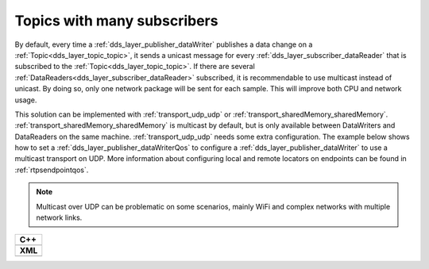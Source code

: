 .. _use-case-manySubscribers:

Topics with many subscribers
============================

By default, every time a :ref:`dds_layer_publisher_dataWriter` publishes a data change on a
:ref:`Topic<dds_layer_topic_topic>`, it sends a unicast message for every
:ref:`dds_layer_subscriber_dataReader` that is subscribed to the :ref:`Topic<dds_layer_topic_topic>`.
If there are several :ref:`DataReaders<dds_layer_subscriber_dataReader>` subscribed, it is recommendable
to use multicast instead of unicast.
By doing so, only one network package will be sent for each sample.
This will improve both CPU and network usage.

This solution can be implemented with :ref:`transport_udp_udp` or :ref:`transport_sharedMemory_sharedMemory`.
:ref:`transport_sharedMemory_sharedMemory` is multicast by default, but is only available between DataWriters and
DataReaders on the same machine.
:ref:`transport_udp_udp` needs some extra configuration.
The example below shows how to set a :ref:`dds_layer_publisher_dataWriterQos` to configure
a :ref:`dds_layer_publisher_dataWriter` to use a multicast transport on UDP.
More information about configuring local and remote locators on endpoints can be found in :ref:`rtpsendpointqos`.

.. note::

   Multicast over UDP can be problematic on some scenarios, mainly WiFi and complex networks
   with multiple network links.

+-------------------------------------------------------+
| **C++**                                               |
+-------------------------------------------------------+
| .. literalinclude:: /../code/DDSCodeTester.cpp        |
|    :language: c++                                     |
|    :start-after: //DDS_MULTICAST_DELIVERY             |
|    :end-before: //!--                                 |
|    :dedent: 8                                         |
+-------------------------------------------------------+
| **XML**                                               |
+-------------------------------------------------------+
| .. literalinclude:: /../code/XMLTester.xml            |
|    :language: xml                                     |
|    :start-after: <!-->DDS_MULTICAST_DELIVERY          |
|    :end-before: <!--><-->                             |
|    :lines: 2-3,5-                                     |
|    :append: </profiles>                               |
+-------------------------------------------------------+


